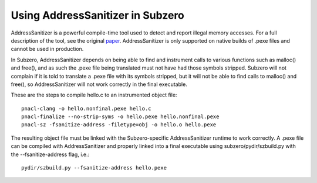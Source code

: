 Using AddressSanitizer in Subzero
=================================

AddressSanitizer is a powerful compile-time tool used to detect and report
illegal memory accesses. For a full description of the tool, see the original
`paper
<https://www.usenix.org/system/files/conference/atc12/atc12-final39.pdf>`_.
AddressSanitizer is only supported on native builds of .pexe files and cannot be
used in production.

In Subzero, AddressSanitizer depends on being able to find and instrument calls
to various functions such as malloc() and free(), and as such the .pexe file
being translated must not have had those symbols stripped. Subzero will not
complain if it is told to translate a .pexe file with its symbols stripped, but
it will not be able to find calls to malloc() and free(), so AddressSanitizer
will not work correctly in the final executable.

These are the steps to compile hello.c to an instrumented object file::

    pnacl-clang -o hello.nonfinal.pexe hello.c
    pnacl-finalize --no-strip-syms -o hello.pexe hello.nonfinal.pexe
    pnacl-sz -fsanitize-address -filetype=obj -o hello.o hello.pexe

The resulting object file must be linked with the Subzero-specific
AddressSanitizer runtime to work correctly. A .pexe file can be compiled with
AddressSanitizer and properly linked into a final executable using
subzero/pydir/szbuild.py with the --fsanitize-address flag, i.e.::

    pydir/szbuild.py --fsanitize-address hello.pexe

